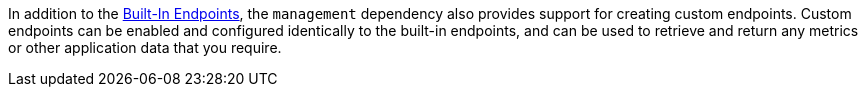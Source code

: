 In addition to the <<providedEndpoints, Built-In Endpoints>>, the `management` dependency also provides support for creating custom endpoints.  Custom endpoints can be enabled and configured identically to the built-in endpoints, and can be used to retrieve and return any metrics or other application data that you require.